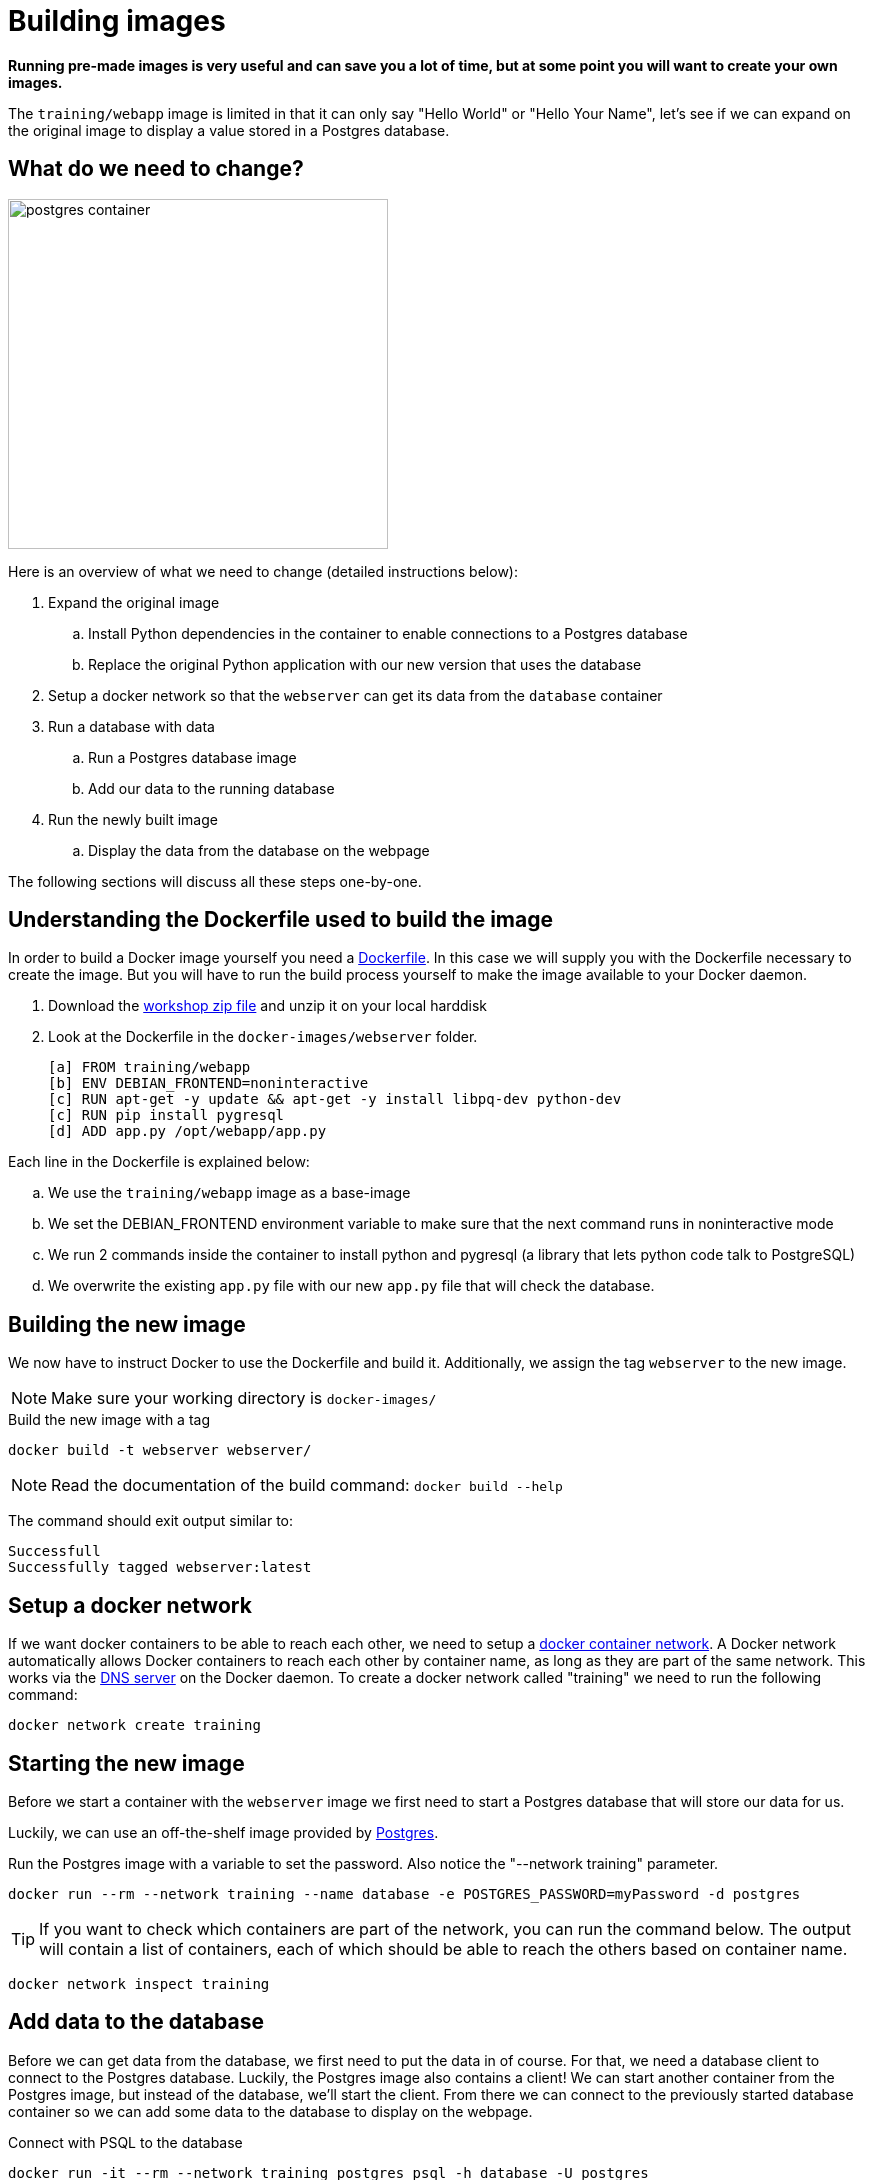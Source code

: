 = Building images

*Running pre-made images is very useful and can save you a lot of time, but at some point you will want to create your own images.*

The `training/webapp` image is limited in that it can only say "Hello World" or "Hello Your Name", let's see if we can expand on the original image to display a value stored in a Postgres database.

== What do we need to change?
image:postgres-container.png[width=380,height=350]

Here is an overview of what we need to change (detailed instructions below):

. Expand the original image
.. Install Python dependencies in the container to enable connections to a Postgres database
.. Replace the original Python application with our new version that uses the database
. Setup a docker network so that the `webserver` can get its data from the `database` container
. Run a database with data
.. Run a Postgres database image
.. Add our data to the running database
. Run the newly built image
.. Display the data from the database on the webpage

The following sections will discuss all these steps one-by-one.

== Understanding the Dockerfile used to build the image
In order to build a Docker image yourself you need a https://docs.docker.com/engine/reference/builder/[Dockerfile,window="_blank"]. In this case we will supply you with the Dockerfile necessary to create the image. But you will have to run the build process yourself to make the image available to your Docker daemon.

. Download the https://github.com/bolcom/docker-for-testers/archive/master.zip[workshop zip file] and unzip it on your local harddisk
. Look at the Dockerfile in the `docker-images/webserver` folder.

 [a] FROM training/webapp                                             
 [b] ENV DEBIAN_FRONTEND=noninteractive                               
 [c] RUN apt-get -y update && apt-get -y install libpq-dev python-dev 
 [c] RUN pip install pygresql                                         
 [d] ADD app.py /opt/webapp/app.py                                    

Each line in the Dockerfile is explained below:

.. We use the `training/webapp` image as a base-image
.. We set the DEBIAN_FRONTEND environment variable to make sure that the next command runs in noninteractive mode
.. We run 2 commands inside the container to install python and pygresql (a library that lets python code talk to PostgreSQL)
.. We overwrite the existing `app.py` file with our new `app.py` file that will check the database.

== Building the new image
We now have to instruct Docker to use the Dockerfile and build it. Additionally, we assign the tag `webserver` to the new image.

NOTE: Make sure your working directory is `docker-images/`

.Build the new image with a tag
 docker build -t webserver webserver/

NOTE: Read the documentation of the build command: `docker build --help`

The command should exit output similar to:

    Successfull
    Successfully tagged webserver:latest

== Setup a docker network
If we want docker containers to be able to reach each other, we need to setup a https://docs.docker.com/engine/userguide/networking/[docker container network,window="_blank"].
A Docker network automatically allows Docker containers to reach each other by container name, as long as they are part of the same network. This works via the https://docs.docker.com/engine/userguide/networking/#/docker-embedded-dns-server[DNS server,window="_blank"] on the Docker daemon.  To create a docker network called "training" we need to run the following command:
----
docker network create training
----

== Starting the new image
Before we start a container with the `webserver` image we first need to start a Postgres database that will store our data for us.

Luckily, we can use an off-the-shelf image provided by https://hub.docker.com/_/postgres/[Postgres,window="_blank"].

.Run the Postgres image with a variable to set the password. Also notice the "--network training" parameter.
----
docker run --rm --network training --name database -e POSTGRES_PASSWORD=myPassword -d postgres
----

****
[TIP]
If you want to check which containers are part of the network, you can run the command below. The output will contain a list of containers, each of which should be able to reach the others based on container name.
----
docker network inspect training
----
****

== Add data to the database
Before we can get data from the database, we first need to put the data in of course. For that, we need a database client to connect to the Postgres database.
Luckily, the Postgres image also contains a client! We can start another container from the Postgres image, but instead of the database, we'll start the client. From there we can connect to the previously started database container so we can add some data to the database to display on the webpage.

.Connect with PSQL to the database
 docker run -it --rm --network training postgres psql -h database -U postgres

This starts a new instance of the `postgres` image in interactive mode (`-it`), removes it after stopping the container (`--rm`), makes it part of the `training`-network and executes `psql -h database -U postgres` inside the container in order to connect to the running database container.

.Execute commands in the running database to prepare data
 CREATE DATABASE mydata;
 \c mydata
 CREATE TABLE kv (key varchar(100) PRIMARY KEY, value varchar(100));
 INSERT INTO kv VALUES ('provider','Now getting data from Postgres!');
 SELECT * FROM kv; -- Check that the data is really there
 \q

== Run the newly built webserver image
.Now run the app and check that your data is displayed
 docker run -it --rm --network training --name webserver -p 5000:5000 webserver

NOTE: In foreground mode (the default when -d is not specified), `docker run` can start the process in the container and attach the console to the process’s standard input, output, and standard error. It can even pretend to be a TTY (this is what most command line executables expect) and pass along signals.
For interactive processes (like a shell), you must use -i -t together in order to allocate a tty for the container process. -i -t is often written -it.

.Error on Windows: `the input device is not a TTY.`
NOTE: On Windows/GIT Bash/Cygwin you may get the following error `the input device is not a TTY. If you are using mintty, try prefixing the command with 'winpty'`.
Run the command again with `winpty` in front of it. Refer to this http://willi.am/blog/2016/08/08/docker-for-windows-interactive-sessions-in-mintty-git-bash/[page, window="_blank"] for details.